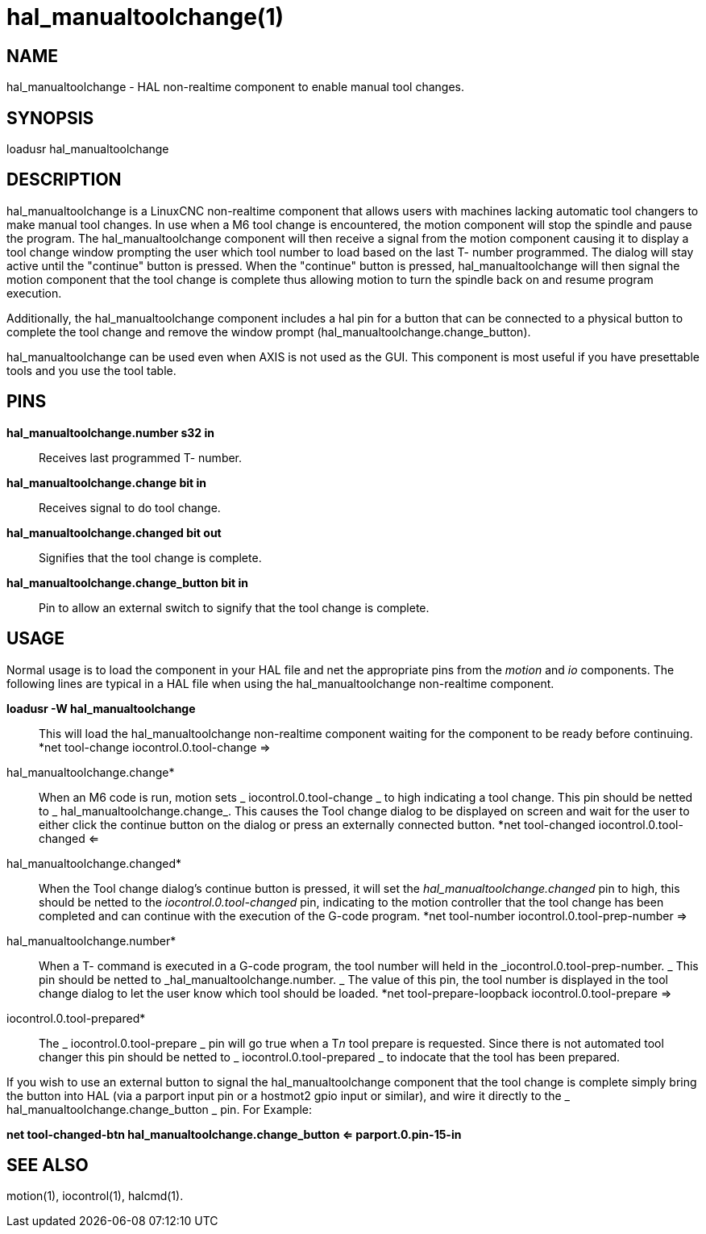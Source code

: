 = hal_manualtoolchange(1)

== NAME

hal_manualtoolchange - HAL non-realtime component to enable manual tool
changes.

== SYNOPSIS

loadusr hal_manualtoolchange

== DESCRIPTION

hal_manualtoolchange is a LinuxCNC non-realtime component that allows
users with machines lacking automatic tool changers to make manual tool
changes. In use when a M6 tool change is encountered, the motion
component will stop the spindle and pause the program. The
hal_manualtoolchange component will then receive a signal from the
motion component causing it to display a tool change window prompting
the user which tool number to load based on the last T- number
programmed. The dialog will stay active until the "continue" button is
pressed. When the "continue" button is pressed, hal_manualtoolchange
will then signal the motion component that the tool change is complete
thus allowing motion to turn the spindle back on and resume program
execution.

Additionally, the hal_manualtoolchange component includes a hal pin for
a button that can be connected to a physical button to complete the tool
change and remove the window prompt
(hal_manualtoolchange.change_button).

hal_manualtoolchange can be used even when AXIS is not used as the GUI.
This component is most useful if you have presettable tools and you use
the tool table.

== PINS

*hal_manualtoolchange.number s32 in*::
  Receives last programmed T- number.
*hal_manualtoolchange.change bit in*::
  Receives signal to do tool change.
*hal_manualtoolchange.changed bit out*::
  Signifies that the tool change is complete.
*hal_manualtoolchange.change_button bit in*::
  Pin to allow an external switch to signify that the tool change is
  complete.

== USAGE

Normal usage is to load the component in your HAL file and net the
appropriate pins from the__ motion__ and__ io__ components. The
following lines are typical in a HAL file when using the
hal_manualtoolchange non-realtime component.

*loadusr -W hal_manualtoolchange*::
  This will load the hal_manualtoolchange non-realtime component waiting
  for the component to be ready before continuing.
*net tool-change iocontrol.0.tool-change =>
hal_manualtoolchange.change*::
  When an M6 code is run, motion sets _ iocontrol.0.tool-change _ to
  high indicating a tool change. This pin should be netted to _
  hal_manualtoolchange.change_. This causes the Tool change dialog to be
  displayed on screen and wait for the user to either click the continue
  button on the dialog or press an externally connected button.
*net tool-changed iocontrol.0.tool-changed <=
hal_manualtoolchange.changed*::
  When the Tool change dialog's continue button is pressed, it will set
  the _hal_manualtoolchange.changed_ pin to high, this should be netted
  to the _iocontrol.0.tool-changed_ pin, indicating to the motion
  controller that the tool change has been completed and can continue
  with the execution of the G-code program.
*net tool-number iocontrol.0.tool-prep-number =>
hal_manualtoolchange.number*::
  When a T- command is executed in a G-code program, the tool number
  will held in the _iocontrol.0.tool-prep-number. _ This pin should be
  netted to _hal_manualtoolchange.number. _ The value of this pin, the
  tool number is displayed in the tool change dialog to let the user
  know which tool should be loaded.
*net tool-prepare-loopback iocontrol.0.tool-prepare =>
iocontrol.0.tool-prepared*::
  The _ iocontrol.0.tool-prepare _ pin will go true when a T__n__ tool
  prepare is requested. Since there is not automated tool changer this
  pin should be netted to _ iocontrol.0.tool-prepared _ to indocate that
  the tool has been prepared.

If you wish to use an external button to signal the hal_manualtoolchange
component that the tool change is complete simply bring the button into
HAL (via a parport input pin or a hostmot2 gpio input or similar), and
wire it directly to the _ hal_manualtoolchange.change_button _ pin. For
Example:

*net tool-changed-btn hal_manualtoolchange.change_button <=
parport.0.pin-15-in*

== SEE ALSO

motion(1), iocontrol(1), halcmd(1).
